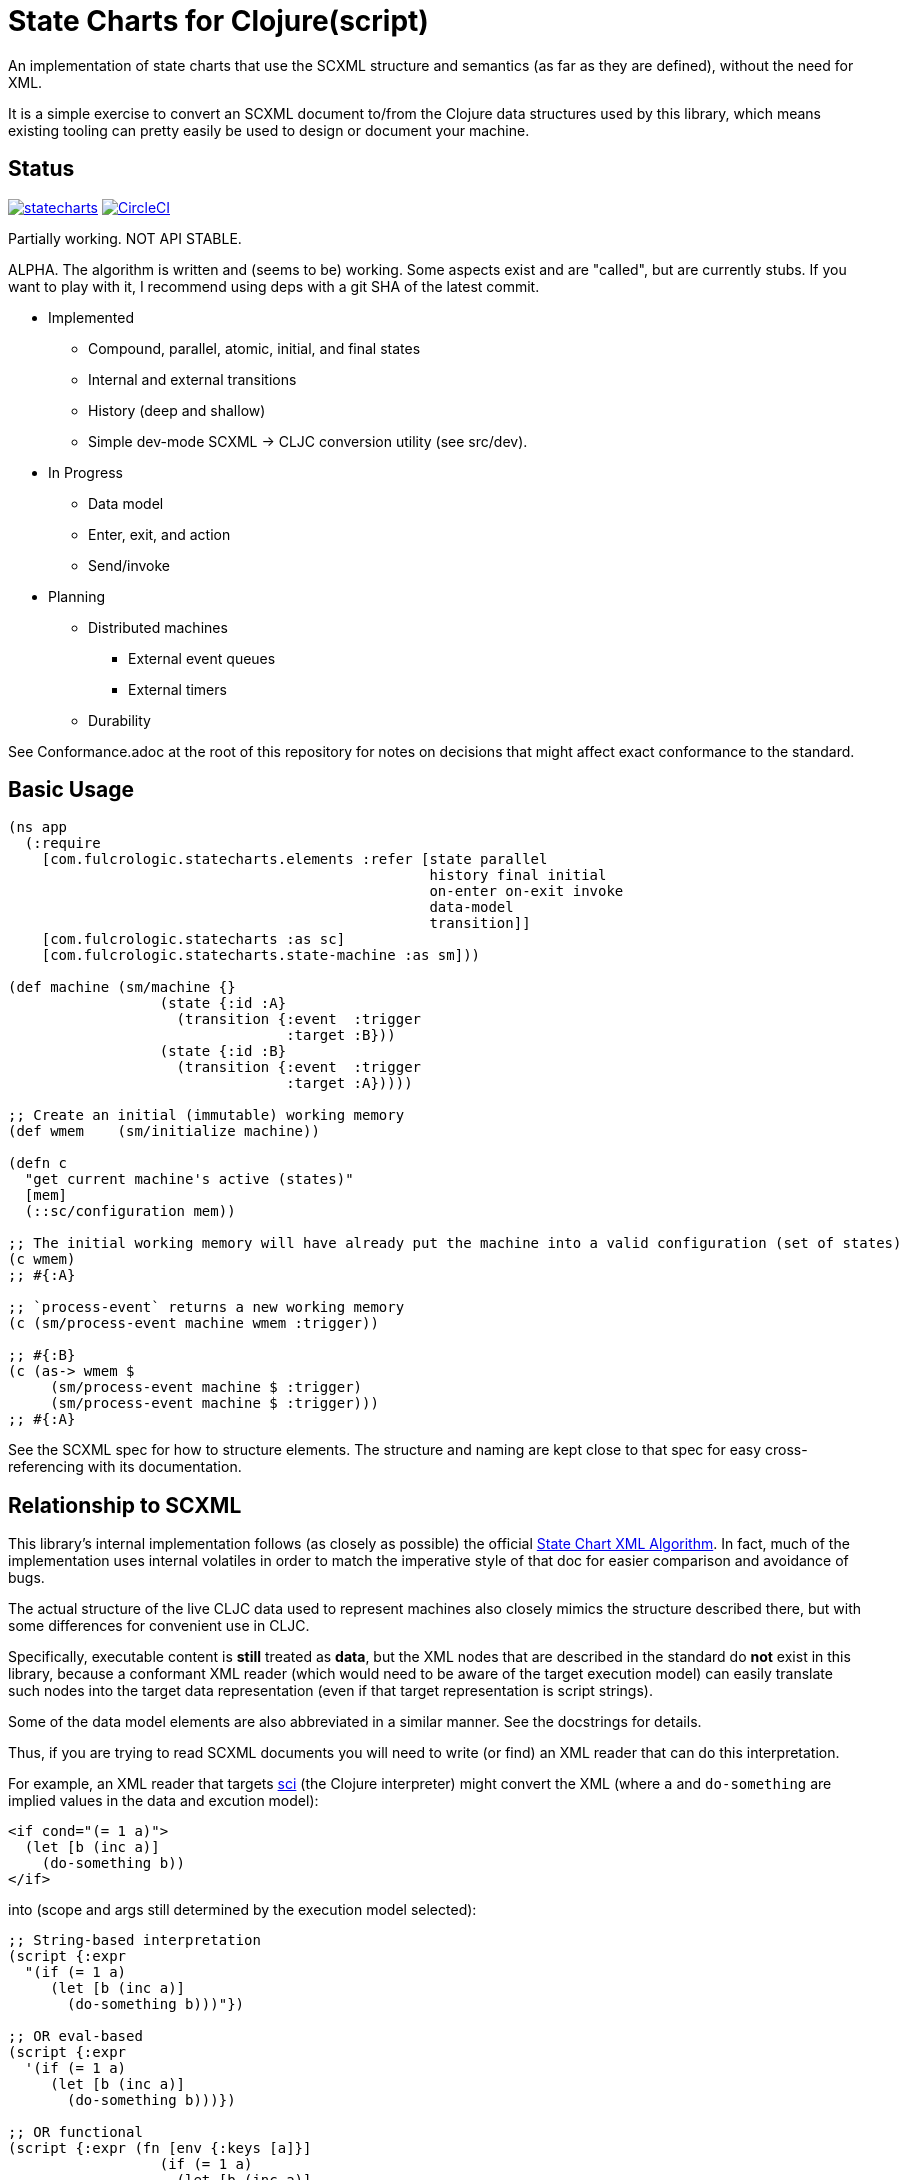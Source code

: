 = State Charts for Clojure(script)

An implementation of state charts that use the SCXML
structure and semantics (as far as they are defined), without the need for XML.

It is a simple exercise to convert an SCXML document to/from the
Clojure data structures used by this library, which
means existing tooling can pretty easily be used to design or
document your machine.

== Status

image:https://img.shields.io/clojars/v/com.fulcrologic/statecharts.svg[link=https://clojars.org/com.fulcrologic/statecharts]
image:https://circleci.com/gh/fulcrologic/statecharts/tree/main.svg?style=svg["CircleCI", link="https://circleci.com/gh/fulcrologic/statecharts/tree/main"]

Partially working. NOT API STABLE.

ALPHA. The algorithm is written and (seems to be) working. Some aspects exist and are "called",
but are currently stubs. If you want to play with it, I recommend using deps with a git SHA of the latest
commit.

* Implemented
** Compound, parallel, atomic, initial, and final states
** Internal and external transitions
** History (deep and shallow)
** Simple dev-mode SCXML -> CLJC conversion utility (see src/dev).

* In Progress
** Data model
** Enter, exit, and action
** Send/invoke

* Planning
** Distributed machines
*** External event queues
*** External timers
** Durability

See Conformance.adoc at the root of this repository for notes on
decisions that might affect exact conformance to the standard.

== Basic Usage

-----
(ns app
  (:require
    [com.fulcrologic.statecharts.elements :refer [state parallel
                                                  history final initial
                                                  on-enter on-exit invoke
                                                  data-model
                                                  transition]]
    [com.fulcrologic.statecharts :as sc]
    [com.fulcrologic.statecharts.state-machine :as sm]))

(def machine (sm/machine {}
                  (state {:id :A}
                    (transition {:event  :trigger
                                 :target :B}))
                  (state {:id :B}
                    (transition {:event  :trigger
                                 :target :A}))))

;; Create an initial (immutable) working memory
(def wmem    (sm/initialize machine))

(defn c
  "get current machine's active (states)"
  [mem]
  (::sc/configuration mem))

;; The initial working memory will have already put the machine into a valid configuration (set of states)
(c wmem)
;; #{:A}

;; `process-event` returns a new working memory
(c (sm/process-event machine wmem :trigger))

;; #{:B}
(c (as-> wmem $
     (sm/process-event machine $ :trigger)
     (sm/process-event machine $ :trigger)))
;; #{:A}
-----

See the SCXML spec for how to structure elements. The structure and naming are kept close to that spec for easy
cross-referencing with its documentation.

== Relationship to SCXML

This library's internal implementation follows (as closely as possible) the official
https://www.w3.org/TR/2015/REC-scxml-20150901/#AlgorithmforSCXMLInterpretation[State Chart XML Algorithm]. In fact,
much of the implementation uses internal volatiles in order to match the imperative style of that doc for easier
comparison and avoidance of bugs.

The actual structure of the live CLJC data used to represent machines also closely mimics
the structure described there, but with some differences for convenient use in CLJC.

Specifically, executable content is *still* treated as *data*, but the XML nodes that
are described in the standard do *not* exist in this library, because a conformant
XML reader (which would need to be aware of the target execution model) can easily
translate such nodes into the target data representation (even if that target
representation is script strings).

Some of the data model elements are also abbreviated in a similar manner. See
the docstrings for details.

Thus, if you are trying to read SCXML documents you will need to write (or find) an
XML reader that can do this interpretation.

For example, an XML reader that targets https://github.com/babashka/sci[sci] (the
Clojure interpreter) might convert the XML (where `a` and `do-something` are implied
values in the data and excution model):

[source, xml]
-----
<if cond="(= 1 a)">
  (let [b (inc a)]
    (do-something b))
</if>
-----

into (scope and args still determined by the execution model selected):

[source, clojure]
-----
;; String-based interpretation
(script {:expr
  "(if (= 1 a)
     (let [b (inc a)]
       (do-something b)))"})

;; OR eval-based
(script {:expr
  '(if (= 1 a)
     (let [b (inc a)]
       (do-something b)))})

;; OR functional
(script {:expr (fn [env {:keys [a]}]
                  (if (= 1 a)
                    (let [b (inc a)]
                      (do-something b))))})
-----

If you're using XML tools to generate you machines, though, it's probably easiest to use
`script` tags to begin with.

== Related Work

The primary alternative to this library is https://github.com/lucywang000/clj-statecharts[clj-statecharts],
which is a fine library modelled after xstate.

This library exists for the following reasons:

* At the time this library was created, https://github.com/lucywang000/clj-statecharts/[clj-statecharts] was missing features. In particular history nodes,
  which we needed. I looked at clj-statecharts in order to try to add history, but some of the internal
  decisions made it more difficult to add (with correct semantics) and the Eclipse license made it less
  appealing for internal customization as a base in commercial software (see https://www.juxt.pro/blog/prefer-mit).
* To create an SCXML-like implementation that uses the algorithm defined
  in the W3C Recommended document, and can (grow to) run (with minor transformations) SCXML docs that are
  targeted to Clojure with the semantics defined there (such as they are).
* To define more refined abstract mechanisms such that the state charts can be associated to long-lived things
  (such as a monetary transaction that happens over time) and
  be customized to interface with things like durable queues for events (e.g. AWS SQS) and
  reliable timers.
* MIT licensing instead of Eclipse.

Other related libraries and implementations:

* https://xstate.js.org/[XState] : Javascript. Could be used from CLJS.
* https://commons.apache.org/proper/commons-scxml/[Apache SCXML] : Stateful and imperative. Requires writing classes. Requires you use XML.
* https://github.com/fulcrologic/fulcro/blob/develop/src/main/com/fulcrologic/fulcro/ui_state_machines.cljc[Fulcro UI State Machines]
: A finite state machine namespace (part of Fulcro) that is tightly coupled to Fulcro's needs (full stack operation in the context of
Fulcro UI and I/O).

== Execution

WORK IN PROGRESS.

The SCXML standard defines various elements and subsections that describe how the
data model should work. I plan to simplify this somewhat from XML since machines
in this library are defined via code already, and need not be translated from strings.

I can imagine someone (perhaps me in the future) providing a `sci`-based system that
can read SCXML with embedded CLJ(s) expressions and run them. That is not my priority for
the project.

Version 1 is likely to have a simplified execution model and data model that is sufficient
for my current needs.

Something like:

SCXML allows for expressions to be placed in the machine design, functions
to be invoked, and parameters to be passed from the state machine's data model.

The execution model adopted makes it possible for you to leverage these
features when translating to/from such a document by way of a
`dispatcher` that you can define on the machine itself.

By setting the dispatcher you can use plain symbols in place of functions,
and when they need to be invoked the dispatcher will be called with
`(dispatcher sym data-model param-map)`. You can use a multimethod,
a plain old function, or whatever function-like thing you want to implement
the actual execution.

== Working Memory and Identity

The working memory of the state machine is plain EDN and contains no code.
It is serializable by nippy, transit, etc. Therefore, you can easily save
an active state machine by value into any data store. The value
is intended to be as small as possible so that storage can be efficient.

Every active state machine is assigned a ID on creation (which you
can override via `initialize`). This is intended as part of the story to
allow you to coordinate external event sources with working with
instances of machines that are archived in durable storage while idle.

== Conformance

This library was written using the reference implementation described in
the https://www.w3.org/TR/scxml[SCXML standard], but without the requirement
that the machine be written in XML.

Any deviation from the standard (as far as general operation of state transitions, order
of execution of entry/exit, etc.) should be considered a bug. Note that it is possible
for a bugfix in this library to change the behavior of your code (if you wrote it in
a way that depends on the misbehavior); therefore, even though
this library does not intend to make breaking changes, it is possible that a bugfix could affect
your code's operation.

If future versions of the standard are released that cause incompatible changes, then
this library will add a new namespace for that new standard (not break versioning).

